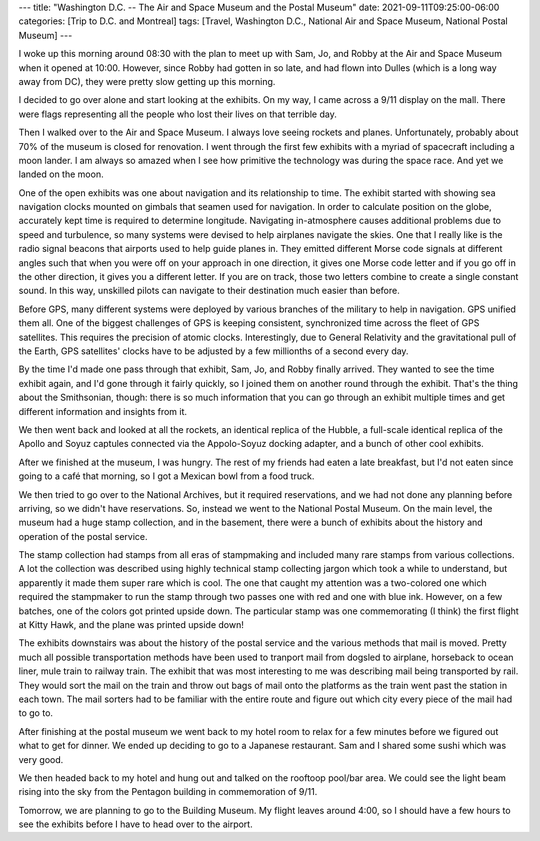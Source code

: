 ---
title: "Washington D.C. -- The Air and Space Museum and the Postal Museum"
date: 2021-09-11T09:25:00-06:00
categories: [Trip to D.C. and Montreal]
tags: [Travel, Washington D.C., National Air and Space Museum, National Postal
Museum]
---

I woke up this morning around 08:30 with the plan to meet up with Sam, Jo, and
Robby at the Air and Space Museum when it opened at 10:00. However, since Robby
had gotten in so late, and had flown into Dulles (which is a long way away from
DC), they were pretty slow getting up this morning.

I decided to go over alone and start looking at the exhibits. On my way, I came
across a 9/11 display on the mall. There were flags representing all the people
who lost their lives on that terrible day.

.. image:: ./images/911-display.png
   :alt: A 9/11 commemoration display
   :align: center
   :target: ./images/911-display.png

Then I walked over to the Air and Space Museum. I always love seeing rockets and
planes. Unfortunately, probably about 70% of the museum is closed for
renovation. I went through the first few exhibits with a myriad of spacecraft
including a moon lander. I am always so amazed when I see how primitive the
technology was during the space race. And yet we landed on the moon.

One of the open exhibits was one about navigation and its relationship to time.
The exhibit started with showing sea navigation clocks mounted on gimbals that
seamen used for navigation. In order to calculate position on the globe,
accurately kept time is required to determine longitude. Navigating
in-atmosphere causes additional problems due to speed and turbulence, so many
systems were devised to help airplanes navigate the skies. One that I really
like is the radio signal beacons that airports used to help guide planes in.
They emitted different Morse code signals at different angles such that when you
were off on your approach in one direction, it gives one Morse code letter and
if you go off in the other direction, it gives you a different letter. If you
are on track, those two letters combine to create a single constant sound. In
this way, unskilled pilots can navigate to their destination much easier than
before.

Before GPS, many different systems were deployed by various branches of the
military to help in navigation. GPS unified them all. One of the biggest
challenges of GPS is keeping consistent, synchronized time across the fleet of
GPS satellites. This requires the precision of atomic clocks. Interestingly, due
to General Relativity and the gravitational pull of the Earth, GPS satellites'
clocks have to be adjusted by a few millionths of a second every day.

By the time I'd made one pass through that exhibit, Sam, Jo, and Robby finally
arrived. They wanted to see the time exhibit again, and I'd gone through it
fairly quickly, so I joined them on another round through the exhibit. That's
the thing about the Smithsonian, though: there is so much information that you
can go through an exhibit multiple times and get different information and
insights from it.

We then went back and looked at all the rockets, an identical replica of the
Hubble, a full-scale identical replica of the Apollo and Soyuz captules
connected via the Appolo-Soyuz docking adapter, and a bunch of other cool
exhibits.

After we finished at the museum, I was hungry. The rest of my friends had eaten
a late breakfast, but I'd not eaten since going to a café that morning, so I got
a Mexican bowl from a food truck.

We then tried to go over to the National Archives, but it required reservations,
and we had not done any planning before arriving, so we didn't have
reservations. So, instead we went to the National Postal Museum. On the main
level, the museum had a huge stamp collection, and in the basement, there were a
bunch of exhibits about the history and operation of the postal service.

The stamp collection had stamps from all eras of stampmaking and included many
rare stamps from various collections. A lot the collection was described using
highly technical stamp collecting jargon which took a while to understand, but
apparently it made them super rare which is cool. The one that caught my
attention was a two-colored one which required the stampmaker to run the stamp
through two passes one with red and one with blue ink. However, on a few
batches, one of the colors got printed upside down. The particular stamp was one
commemorating (I think) the first flight at Kitty Hawk, and the plane was
printed upside down!

The exhibits downstairs was about the history of the postal service and the
various methods that mail is moved. Pretty much all possible transportation
methods have been used to tranport mail from dogsled to airplane, horseback to
ocean liner, mule train to railway train. The exhibit that was most interesting
to me was describing mail being transported by rail. They would sort the mail on
the train and throw out bags of mail onto the platforms as the train went past
the station in each town. The mail sorters had to be familiar with the entire
route and figure out which city every piece of the mail had to go to.

After finishing at the postal museum we went back to my hotel room to relax for
a few minutes before we figured out what to get for dinner. We ended up deciding
to go to a Japanese restaurant. Sam and I shared some sushi which was very good.

We then headed back to my hotel and hung out and talked on the rooftoop pool/bar
area. We could see the light beam rising into the sky from the Pentagon building
in commemoration of 9/11.

.. image:: ./images/911-pentagon.png
   :alt: A view from the hotel of the 9/11 commemoration beam near the Pentagon
   :align: center
   :width: 70%
   :target: ./images/911-pentagon.png

Tomorrow, we are planning to go to the Building Museum. My flight leaves around
4:00, so I should have a few hours to see the exhibits before I have to head
over to the airport.
